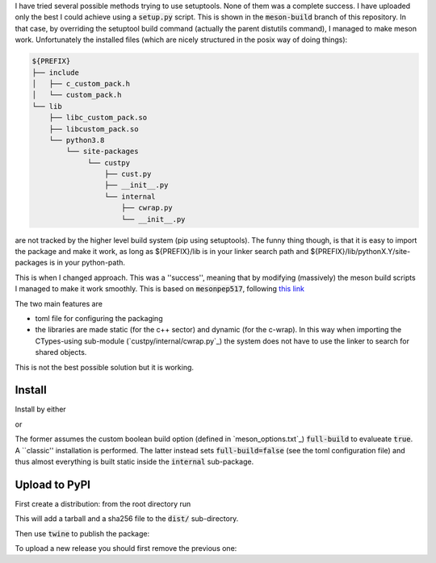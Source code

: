I have tried several possible methods trying to use setuptools.
None of them was a complete success. I have uploaded only the best I could achieve using a :code:`setup.py` script.
This is shown in the :code:`meson-build` branch of this repository.
In that case, by overriding the setuptool build command (actually the parent distutils command), I managed to make meson work.
Unfortunately the installed files (which are nicely structured in the posix way of doing things):

.. code::
   
   ${PREFIX}
   ├── include
   │   ├── c_custom_pack.h
   │   └── custom_pack.h
   └── lib
       ├── libc_custom_pack.so
       ├── libcustom_pack.so
       └── python3.8
           └── site-packages
                └── custpy
                    ├── cust.py
                    ├── __init__.py
                    └── internal
                        ├── cwrap.py
                        └── __init__.py

are not tracked by the higher level build system (pip using setuptools).
The funny thing though, is that it is easy to import the package and make it work, as long as ${PREFIX}/lib is in your linker search path and ${PREFIX}/lib/pythonX.Y/site-packages is in your python-path.
			
This is when I changed approach. This was a ''success'', meaning that by modifying (massively) the meson build scripts I managed to make it work smoothly.
This is based on :code:`mesonpep517`, following `this link <https://thiblahute.gitlab.io/mesonpep517/>`_

The two main features are

- toml file for configuring the packaging
- the libraries are made static (for the c++ sector) and dynamic (for the c-wrap). In this way when importing the CTypes-using sub-module (`custpy/internal/cwrap.py`_) the system does not have to use the linker to search for shared objects.

This is not the best possible solution but it is working.

Install
=======

Install by either

.. code::
   > meson builddir
   > meson install -C builddir

or

.. code::
   > pip install .

The former assumes the custom boolean build option (defined in `meson_options.txt`_) :code:`full-build` to evalueate :code:`true`.
A ``classic'' installation is performed.
The latter instead sets :code:`full-build=false` (see the toml configuration file) and thus almost everything is built static inside the :code:`internal` sub-package.

Upload to PyPI
==============

First create a distribution: from the root directory run

.. code::
   > python3 -m pep517.build .

This will add a tarball and a sha256 file to the :code:`dist/` sub-directory.

Then use :code:`twine` to publish the package:

.. code::
   > twine upload dist/*

To upload a new release you should first remove the previous one:

.. code::
   > rm dist/* && python3 -m pep517.build && twine upload dist/*


   
